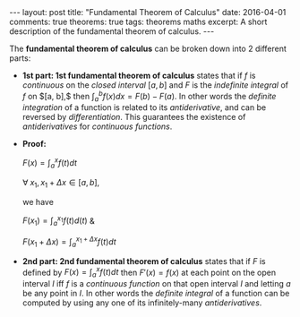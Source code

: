 #+STARTUP: showall indent
#+STARTUP: hidestars
#+BEGIN_HTML
---
layout: post
title: "Fundamental Theorem of Calculus"
date: 2016-04-01
comments: true
theorems: true
tags: theorems maths
excerpt: A short description of the fundamental theorem of calculus.
---
#+END_HTML

The *fundamental theorem of calculus* can be broken down into 2
different parts:

- *1st part: 1st fundamental theorem of calculus* states that if $f$
  is /continuous/ on the /closed interval/ $[a, b]$ and $F$ is the
  /indefinite integral/ of $f$ on $[a, b],$ then $\int_{a}^{b} f(x) dx
  = F(b) - F(a)$. In other words the /definite integration/ of a
  function is related to its /antiderivative/, and can be reversed by
  /differentiation/. This guarantees the existence of /antiderivatives/
  for /continuous functions/.


- *Proof:*

  $F(x) = \int_{a}^{x}f(t)dt$

  $\forall\; x_{1}, x_{1}+\Delta x \in [a, b]$,

  we have

  $F(x_{1}) = \int_{a}^{x_{1}} f(t) d(t)$ &

  $F(x_{1}+\Delta x) = \int_{a}^{x_{1}+\Delta x} f(t) dt$

  \begin{equation}
  F(x_{1} + \Delta x) - F(x_{1}) = \int_{a}^{x_{1} + \Delta x} f(t) dt
  \end{equation}


- *2nd part: 2nd fundamental theorem of calculus* states that if $F$
  is defined by $F(x) = \int_{a}^{x}f(t) dt$ then $F'(x) = f(x)$ at
  each point on the open interval $I$ iff $f$ is a /continuous
  function/ on that open interval $I$ and letting $a$ be any point in
  $I$. In other words the /definite integral/ of a function can be
  computed by using any one of its infinitely-many /antiderivatives/.
